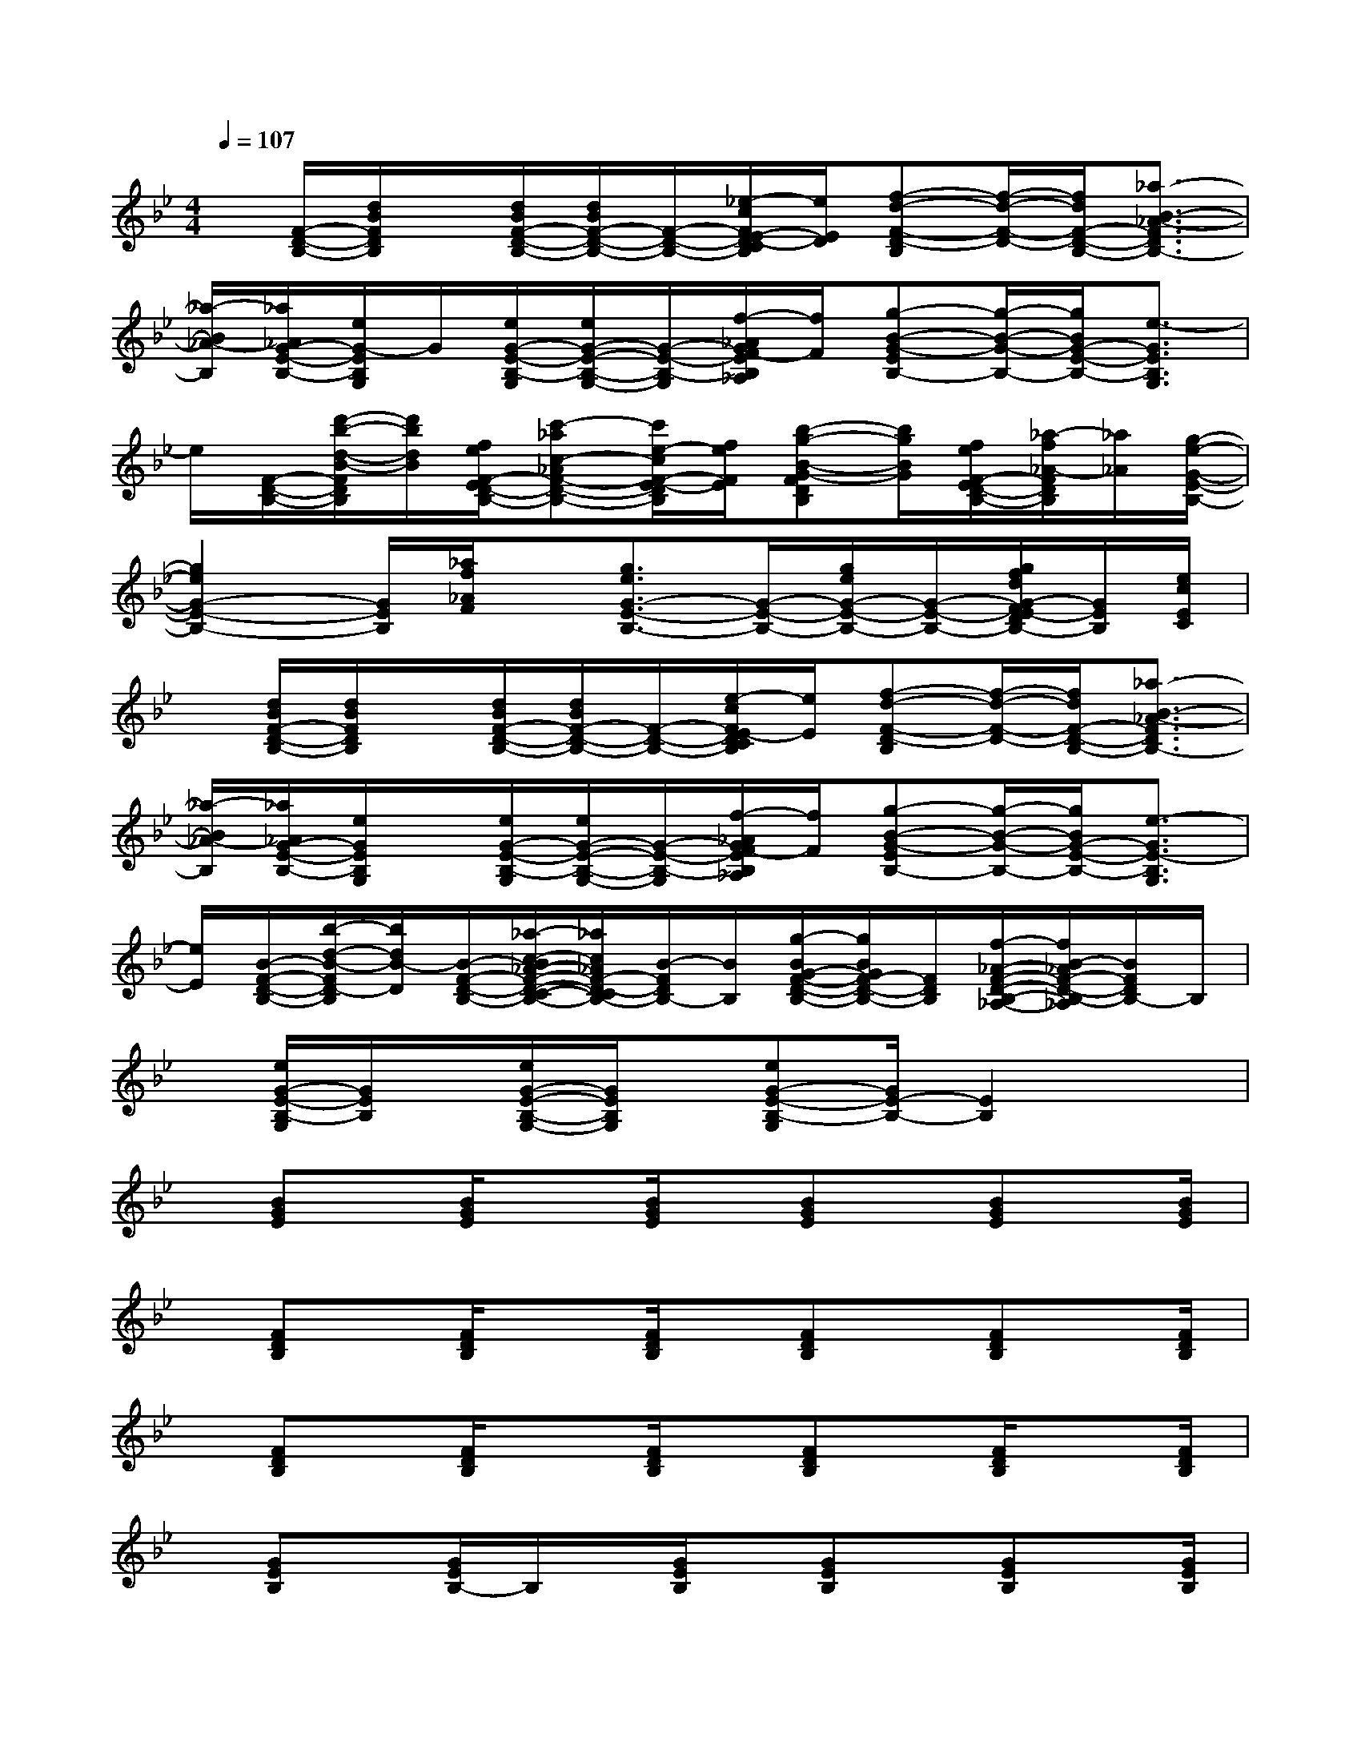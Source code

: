 X:1
T:
M:4/4
L:1/8
Q:1/4=107
K:Bb%2flats
V:1
x/2[F/2-D/2-B,/2-][d/2B/2F/2D/2B,/2]x/2[d/2B/2F/2-D/2-B,/2-][d/2B/2F/2-D/2-B,/2-][F/2-D/2-B,/2-][_e/2-c/2F/2E/2-D/2-C/2B,/2][e/2E/2D/2][f-d-F-D-B,][f/2-d/2-F/2-D/2-][f/2d/2F/2-D/2-B,/2-][_a3/2-B3/2-_A3/2-F3/2D3/2B,3/2-]|
[_a/2-B/2_A/2-B,/2][_a/2_A/2G/2-E/2-B,/2-][e/2G/2-E/2B,/2G,/2]G/2[e/2G/2-E/2-B,/2-G,/2][e/2G/2-E/2-B,/2-G,/2-][G/2-E/2-B,/2-G,/2][f/2-_A/2G/2F/2-E/2B,/2_A,/2][f/2F/2][g-B-G-EB,-][g/2-B/2-G/2-B,/2-][g/2B/2G/2-E/2-B,/2-][e3/2-G3/2E3/2B,3/2G,3/2]|
e/2[F/2-D/2-B,/2-][d'/2-b/2-d/2-B/2-F/2D/2B,/2][d'/2b/2d/2B/2][f/2e/2F/2-E/2D/2-B,/2-][c'-_ac-_AF-D-B,-][c'/2e/2-c/2F/2-E/2-D/2B,/2][f/2e/2F/2E/2][b-g-B-G-FDB,][b/2g/2B/2G/2][f/2e/2F/2-E/2D/2-B,/2-][_a/2-f/2_A/2-F/2D/2B,/2][_a/2_A/2][g/2-e/2-G/2-E/2-B,/2-]|
[g2e2G2-E2-B,2-][G/2E/2B,/2][_a/2f/2_A/2F/2]x/2[g3/2e3/2G3/2-E3/2-B,3/2-][G/2-E/2-B,/2-][g/2e/2G/2-E/2-B,/2-][G/2-E/2-B,/2-][g/2f/2d/2G/2-F/2E/2-D/2B,/2-][G/2E/2B,/2][e/2c/2E/2C/2]|
x/2[d/2B/2F/2-D/2-B,/2-][d/2B/2F/2D/2B,/2]x/2[d/2B/2F/2-D/2-B,/2-][d/2B/2F/2-D/2-B,/2-][F/2-D/2-B,/2-][e/2-c/2F/2E/2-D/2C/2B,/2][e/2E/2][f-d-F-D-B,][f/2-d/2-F/2-D/2-][f/2d/2F/2-D/2-B,/2-][_a3/2-B3/2-_A3/2-F3/2D3/2B,3/2-]|
[_a/2-B/2_A/2-B,/2][_a/2_A/2G/2-E/2-B,/2-][e/2G/2E/2B,/2G,/2]x/2[e/2G/2-E/2-B,/2-G,/2][e/2G/2-E/2-B,/2-G,/2-][G/2-E/2-B,/2-G,/2][f/2-_A/2G/2F/2-E/2B,/2_A,/2][f/2F/2][g-B-G-EB,-][g/2-B/2-G/2-B,/2-][g/2B/2G/2-E/2-B,/2-][e3/2-G3/2E3/2-B,3/2G,3/2]|
[e/2E/2][B/2-F/2-D/2-B,/2-][b/2-d/2-B/2-F/2D/2-B,/2][b/2d/2B/2-D/2][B/2-F/2-D/2-B,/2-][_a/2-c/2-B/2_A/2-F/2-D/2-C/2-B,/2-][_a/2c/2_A/2F/2-D/2-C/2B,/2-][B/2-F/2D/2B,/2-][B/2B,/2][g/2-B/2G/2-F/2-D/2-B,/2-][g/2B/2G/2F/2-D/2-B,/2-][F/2D/2B,/2][f/2-_A/2-F/2-D/2-B,/2-_A,/2-][f/2B/2-_A/2F/2-D/2-B,/2-_A,/2][B/2F/2D/2B,/2-]B,/2|
x/2[e/2G/2-E/2-B,/2-G,/2][G/2E/2B,/2]x/2[e/2G/2-E/2-B,/2-G,/2-][G/2E/2B,/2G,/2]x/2[eG-E-B,-G,][G/2E/2-B,/2-][E2B,2]x|
x/2[BGE]x/2[B/2G/2E/2]x[B/2G/2E/2]x/2[BGE]x/2[BGE]x/2[B/2G/2E/2]|
x/2[FDB,]x/2[F/2D/2B,/2]x[F/2D/2B,/2]x/2[FDB,]x/2[FDB,]x/2[F/2D/2B,/2]|
x/2[FDB,]x/2[F/2D/2B,/2]x[F/2D/2B,/2]x/2[FDB,]x/2[F/2D/2B,/2]x[F/2D/2B,/2]|
x/2[GEB,]x/2[G/2E/2B,/2-]B,/2x/2[G/2E/2B,/2]x/2[GEB,]x/2[GEB,]x/2[G/2E/2B,/2]|
x/2[GEB,]x/2[G/2E/2B,/2]x[G/2E/2B,/2]x/2[GEB,]x/2[GEB,]x/2[G/2E/2B,/2]|
x/2[c/2-_A/2-E/2][c/2_A/2]x/2[c_AE]x/2[c/2_A/2E/2]x/2[c_AE]x/2[c_AE]x/2[c/2_A/2E/2]|
x/2[BGE]x/2[BGE]x/2[B/2G/2E/2]x/2[BGE]x/2[BGE]x/2[B/2G/2E/2]|
x/2[FDB,]x/2[F/2D/2B,/2]x[F/2D/2B,/2]x/2[FDB,]x/2[FDB,]x/2[F/2D/2B,/2]